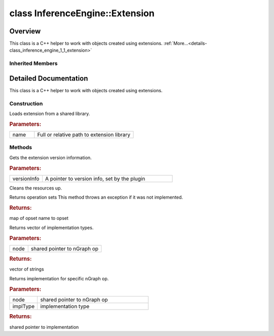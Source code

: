 .. index:: pair: class; InferenceEngine::Extension
.. _doxid-class_inference_engine_1_1_extension:

class InferenceEngine::Extension
================================



Overview
~~~~~~~~

This class is a C++ helper to work with objects created using extensions. :ref:`More...<details-class_inference_engine_1_1_extension>`


.. ref-code-block:: cpp
	:class: doxyrest-overview-code-block

	#include <ie_extension.h>
	
	class Extension: public :ref:`InferenceEngine::IExtension<doxid-class_inference_engine_1_1_i_extension>`
	{
	public:
		// construction
	
		:ref:`Extension<doxid-class_inference_engine_1_1_extension_1a04595462ee0b12ec2f2101e5ab602bac>`(const std::string& name);

		// methods
	
		virtual void :ref:`GetVersion<doxid-class_inference_engine_1_1_extension_1a0bbf32861d5399660ee426dbcf77f1c5>`(const :ref:`InferenceEngine::Version<doxid-struct_inference_engine_1_1_version>` \*& versionInfo) const;
		virtual void :ref:`Unload<doxid-class_inference_engine_1_1_extension_1a196c01759d2d939baa15b227c25aa469>`();
		virtual std::map<std::string, :ref:`ngraph::OpSet<doxid-classngraph_1_1_op_set>`> :ref:`getOpSets<doxid-class_inference_engine_1_1_extension_1a581c9d724a75a30e6be6018ed81afbce>`();
		virtual std::vector<std::string> :ref:`getImplTypes<doxid-class_inference_engine_1_1_extension_1abfed209a40e95f5e07d922e38a957c1c>`(const std::shared_ptr<:ref:`ngraph::Node<doxid-classov_1_1_node>`>& node);
	
		virtual :ref:`ILayerImpl::Ptr<doxid-class_inference_engine_1_1_i_layer_impl_1a83cfc1d50968aa3dbdd05fac0a55c28d>` :ref:`getImplementation<doxid-class_inference_engine_1_1_extension_1a5db8ee89f21919cef7dbd28866f2e9cf>`(
			const std::shared_ptr<:ref:`ngraph::Node<doxid-classov_1_1_node>`>& node,
			const std::string& implType
			);
	};

Inherited Members
-----------------

.. ref-code-block:: cpp
	:class: doxyrest-overview-inherited-code-block

	public:
		// methods
	
		virtual std::map<std::string, :ref:`ngraph::OpSet<doxid-classngraph_1_1_op_set>`> :ref:`getOpSets<doxid-class_inference_engine_1_1_i_extension_1aa8a57e8761e4f30545c0a2d6c1224af2>`();
		virtual std::vector<std::string> :ref:`getImplTypes<doxid-class_inference_engine_1_1_i_extension_1a9b017df21c79d4a4cbc4a6db62fb760e>`(const std::shared_ptr<:ref:`ngraph::Node<doxid-classov_1_1_node>`>& node);
	
		virtual :ref:`ILayerImpl::Ptr<doxid-class_inference_engine_1_1_i_layer_impl_1a83cfc1d50968aa3dbdd05fac0a55c28d>` :ref:`getImplementation<doxid-class_inference_engine_1_1_i_extension_1a638fa9798b9c50af6a753f77f0a890a1>`(
			const std::shared_ptr<:ref:`ngraph::Node<doxid-classov_1_1_node>`>& node,
			const std::string& implType
			);
	
		virtual void :ref:`Unload<doxid-class_inference_engine_1_1_i_extension_1a1b679d6267b4fd85873d9f57080bfa48>`() = 0;
		virtual void :ref:`GetVersion<doxid-class_inference_engine_1_1_i_extension_1afd076674a0ecf5703a6c8046abaef508>`(const :ref:`InferenceEngine::Version<doxid-struct_inference_engine_1_1_version>` \*& versionInfo) const = 0;
		virtual void :ref:`Release<doxid-class_inference_engine_1_1_i_extension_1a623bd95b9366ff8699e7b17dede5d5ad>`();

.. _details-class_inference_engine_1_1_extension:

Detailed Documentation
~~~~~~~~~~~~~~~~~~~~~~

This class is a C++ helper to work with objects created using extensions.

Construction
------------

.. _doxid-class_inference_engine_1_1_extension_1a04595462ee0b12ec2f2101e5ab602bac:
.. index:: pair: function; Extension

.. ref-code-block:: cpp
	:class: doxyrest-title-code-block

	Extension(const std::string& name)

Loads extension from a shared library.



.. rubric:: Parameters:

.. list-table::
	:widths: 20 80

	*
		- name

		- Full or relative path to extension library

Methods
-------

.. _doxid-class_inference_engine_1_1_extension_1a0bbf32861d5399660ee426dbcf77f1c5:
.. index:: pair: function; GetVersion

.. ref-code-block:: cpp
	:class: doxyrest-title-code-block

	virtual void GetVersion(const :ref:`InferenceEngine::Version<doxid-struct_inference_engine_1_1_version>` \*& versionInfo) const

Gets the extension version information.



.. rubric:: Parameters:

.. list-table::
	:widths: 20 80

	*
		- versionInfo

		- A pointer to version info, set by the plugin

.. _doxid-class_inference_engine_1_1_extension_1a196c01759d2d939baa15b227c25aa469:
.. index:: pair: function; Unload

.. ref-code-block:: cpp
	:class: doxyrest-title-code-block

	virtual void Unload()

Cleans the resources up.

.. _doxid-class_inference_engine_1_1_extension_1a581c9d724a75a30e6be6018ed81afbce:
.. index:: pair: function; getOpSets

.. ref-code-block:: cpp
	:class: doxyrest-title-code-block

	virtual std::map<std::string, :ref:`ngraph::OpSet<doxid-classngraph_1_1_op_set>`> getOpSets()

Returns operation sets This method throws an exception if it was not implemented.



.. rubric:: Returns:

map of opset name to opset

.. _doxid-class_inference_engine_1_1_extension_1abfed209a40e95f5e07d922e38a957c1c:
.. index:: pair: function; getImplTypes

.. ref-code-block:: cpp
	:class: doxyrest-title-code-block

	virtual std::vector<std::string> getImplTypes(const std::shared_ptr<:ref:`ngraph::Node<doxid-classov_1_1_node>`>& node)

Returns vector of implementation types.



.. rubric:: Parameters:

.. list-table::
	:widths: 20 80

	*
		- node

		- shared pointer to nGraph op



.. rubric:: Returns:

vector of strings

.. _doxid-class_inference_engine_1_1_extension_1a5db8ee89f21919cef7dbd28866f2e9cf:
.. index:: pair: function; getImplementation

.. ref-code-block:: cpp
	:class: doxyrest-title-code-block

	virtual :ref:`ILayerImpl::Ptr<doxid-class_inference_engine_1_1_i_layer_impl_1a83cfc1d50968aa3dbdd05fac0a55c28d>` getImplementation(
		const std::shared_ptr<:ref:`ngraph::Node<doxid-classov_1_1_node>`>& node,
		const std::string& implType
		)

Returns implementation for specific nGraph op.



.. rubric:: Parameters:

.. list-table::
	:widths: 20 80

	*
		- node

		- shared pointer to nGraph op

	*
		- implType

		- implementation type



.. rubric:: Returns:

shared pointer to implementation


